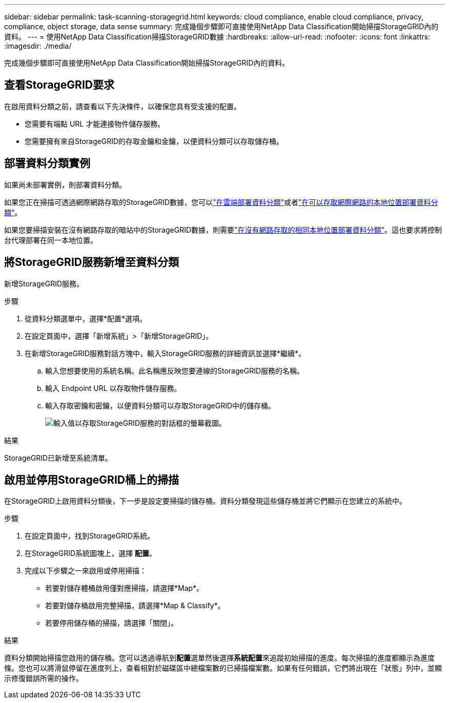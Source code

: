 ---
sidebar: sidebar 
permalink: task-scanning-storagegrid.html 
keywords: cloud compliance, enable cloud compliance, privacy, compliance, object storage, data sense 
summary: 完成幾個步驟即可直接使用NetApp Data Classification開始掃描StorageGRID內的資料。 
---
= 使用NetApp Data Classification掃描StorageGRID數據
:hardbreaks:
:allow-uri-read: 
:nofooter: 
:icons: font
:linkattrs: 
:imagesdir: ./media/


[role="lead"]
完成幾個步驟即可直接使用NetApp Data Classification開始掃描StorageGRID內的資料。



== 查看StorageGRID要求

在啟用資料分類之前，請查看以下先決條件，以確保您具有受支援的配置。

* 您需要有端點 URL 才能連接物件儲存服務。
* 您需要擁有來自StorageGRID的存取金鑰和金鑰，以便資料分類可以存取儲存桶。




== 部署資料分類實例

如果尚未部署實例，則部署資料分類。

如果您正在掃描可透過網際網路存取的StorageGRID數據，您可以link:task-deploy-cloud-compliance.html["在雲端部署資料分類"^]或者link:task-deploy-compliance-onprem.html["在可以存取網際網路的本地位置部署資料分類"^]。

如果您要掃描安裝在沒有網路存取的暗站中的StorageGRID數據，則需要link:task-deploy-compliance-dark-site.html["在沒有網路存取的相同本地位置部署資料分類"^]。這也要求將控制台代理部署在同一本地位置。



== 將StorageGRID服務新增至資料分類

新增StorageGRID服務。

.步驟
. 從資料分類選單中，選擇*配置*選項。
. 在設定頁面中，選擇「新增系統」>「新增StorageGRID」。
. 在新增StorageGRID服務對話方塊中，輸入StorageGRID服務的詳細資訊並選擇*繼續*。
+
.. 輸入您想要使用的系統名稱。此名稱應反映您要連線的StorageGRID服務的名稱。
.. 輸入 Endpoint URL 以存取物件儲存服務。
.. 輸入存取密鑰和密鑰，以便資料分類可以存取StorageGRID中的儲存桶。
+
image:screenshot-scanning-storagegrid-add.png["輸入值以存取StorageGRID服務的對話框的螢幕截圖。"]





.結果
StorageGRID已新增至系統清單。



== 啟用並停用StorageGRID桶上的掃描

在StorageGRID上啟用資料分類後，下一步是設定要掃描的儲存桶。資料分類發現這些儲存桶並將它們顯示在您建立的系統中。

.步驟
. 在設定頁面中，找到StorageGRID系統。
. 在StorageGRID系統圖塊上，選擇 *配置*。
. 完成以下步驟之一來啟用或停用掃描：
+
** 若要對儲存體桶啟用僅對應掃描，請選擇*Map*。
** 若要對儲存桶啟用完整掃描，請選擇*Map & Classify*。
** 若要停用儲存桶的掃描，請選擇「關閉」。




.結果
資料分類開始掃描您啟用的儲存桶。您可以透過導航到**配置**選單然後選擇**系統配置**來追蹤初始掃描的進度。每次掃描的進度都顯示為進度條。您也可以將滑鼠停留在進度列上，查看相對於磁碟區中總檔案數的已掃描檔案數。如果有任何錯誤，它們將出現在「狀態」列中，並顯示修復錯誤所需的操作。
